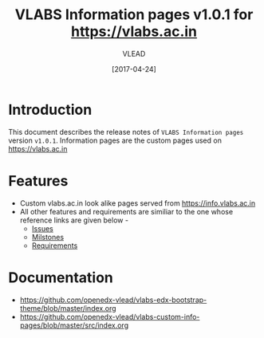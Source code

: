 #+TITLE: VLABS Information pages v1.0.1 for https://vlabs.ac.in
#+AUTHOR: VLEAD
#+DATE: [2017-04-24]

* Introduction
  This document describes the release notes of =VLABS Information pages=
  version =v1.0.1=.
  Information pages are the custom pages used on https://vlabs.ac.in


* Features 
  + Custom vlabs.ac.in look alike pages served from https://info.vlabs.ac.in 
  + All other features and requirements are similiar to the one whose reference links are given below -
    + [[https://github.com/openedx-vlead/vlabs-edx-bootstrap-theme/issues][Issues]]
    + [[https://github.com/openedx-vlead/vlabs-edx-bootstrap-theme/milestones][Milstones]]
    + [[https://github.com/openedx-vlead/vlabs-edx-bootstrap-theme/blob/master/requirements/index.org][Requirements]]

* Documentation
  + https://github.com/openedx-vlead/vlabs-edx-bootstrap-theme/blob/master/index.org 
  + https://github.com/openedx-vlead/vlabs-custom-info-pages/blob/master/src/index.org


